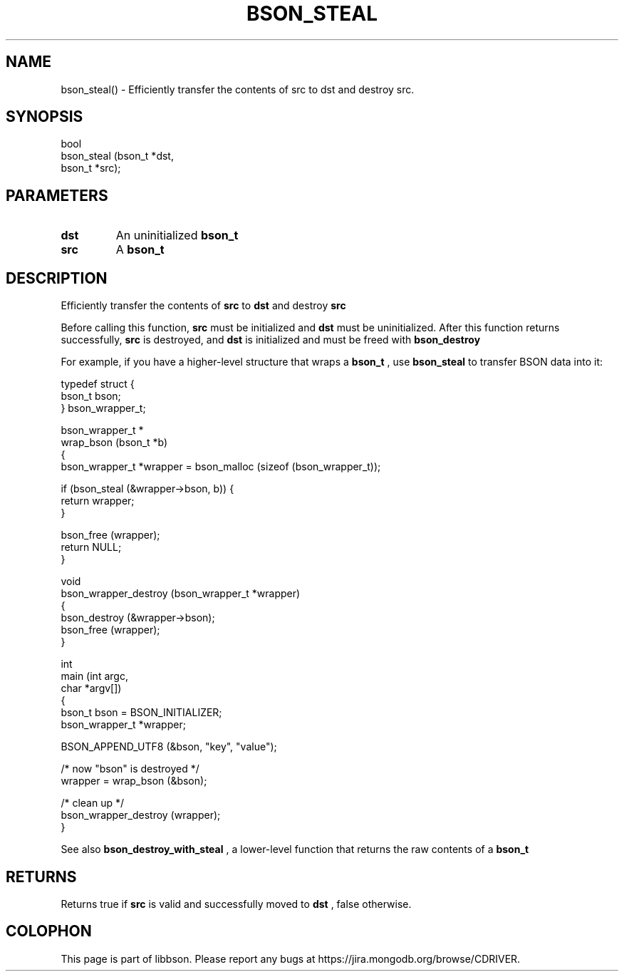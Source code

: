 .\" This manpage is Copyright (C) 2016 MongoDB, Inc.
.\" 
.\" Permission is granted to copy, distribute and/or modify this document
.\" under the terms of the GNU Free Documentation License, Version 1.3
.\" or any later version published by the Free Software Foundation;
.\" with no Invariant Sections, no Front-Cover Texts, and no Back-Cover Texts.
.\" A copy of the license is included in the section entitled "GNU
.\" Free Documentation License".
.\" 
.TH "BSON_STEAL" "3" "2016\(hy11\(hy10" "libbson"
.SH NAME
bson_steal() \- Efficiently transfer the contents of src to dst and destroy src.
.SH "SYNOPSIS"

.nf
.nf
bool
bson_steal (bson_t *dst,
            bson_t *src);
.fi
.fi

.SH "PARAMETERS"

.TP
.B
dst
An uninitialized
.B bson_t
.
.LP
.TP
.B
src
A
.B bson_t
.
.LP

.SH "DESCRIPTION"

Efficiently transfer the contents of
.B src
to
.B dst
and destroy
.B src
.

Before calling this function,
.B src
must be initialized and
.B dst
must be uninitialized. After this function returns successfully,
.B src
is destroyed, and
.B dst
is initialized and must be freed with
.B bson_destroy
.

For example, if you have a higher\(hylevel structure that wraps a
.B bson_t
, use
.B bson_steal
to transfer BSON data into it:

.nf
typedef struct {
   bson_t bson;
} bson_wrapper_t;


bson_wrapper_t *
wrap_bson (bson_t *b)
{
   bson_wrapper_t *wrapper = bson_malloc (sizeof (bson_wrapper_t));

   if (bson_steal (&wrapper\(hy>bson, b)) {
      return wrapper;
   }

   bson_free (wrapper);
   return NULL;
}


void
bson_wrapper_destroy (bson_wrapper_t *wrapper)
{
   bson_destroy (&wrapper\(hy>bson);
   bson_free (wrapper);
}


int
main (int   argc,
      char *argv[])
{
   bson_t bson = BSON_INITIALIZER;
   bson_wrapper_t *wrapper;

   BSON_APPEND_UTF8 (&bson, "key", "value");

   /* now "bson" is destroyed */
   wrapper = wrap_bson (&bson);

   /* clean up */
   bson_wrapper_destroy (wrapper);
}
.fi

See also
.B bson_destroy_with_steal
, a lower\(hylevel function that returns the raw contents of a
.B bson_t
.

.SH "RETURNS"

Returns true if
.B src
is valid and successfully moved to
.B dst
, false otherwise.


.B
.SH COLOPHON
This page is part of libbson.
Please report any bugs at https://jira.mongodb.org/browse/CDRIVER.